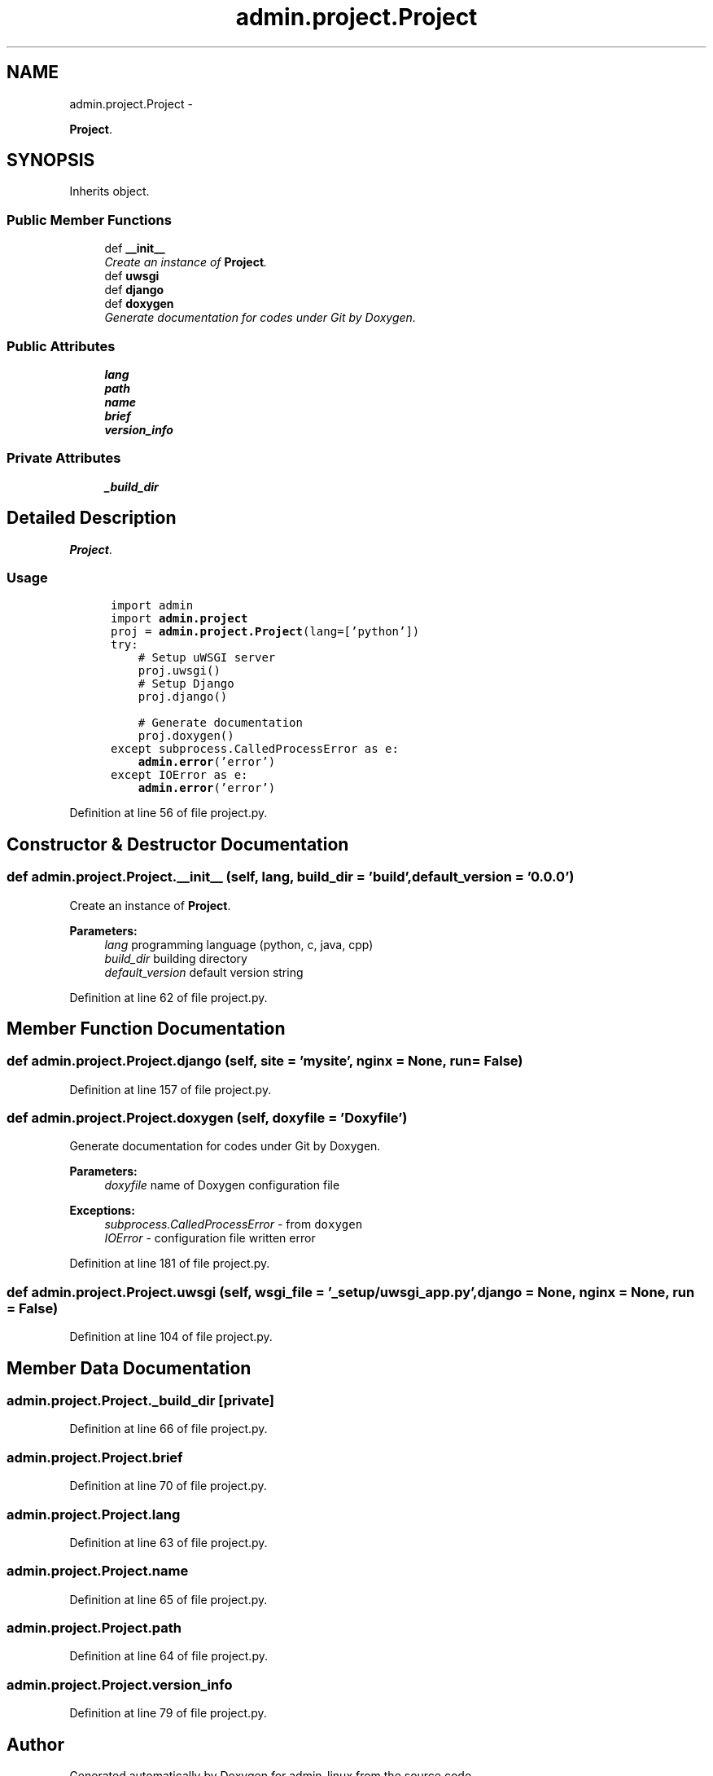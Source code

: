 .TH "admin.project.Project" 3 "Thu Sep 4 2014" "Version 0.0.0" "admin-linux" \" -*- nroff -*-
.ad l
.nh
.SH NAME
admin.project.Project \- 
.PP
\fBProject\fP\&.  

.SH SYNOPSIS
.br
.PP
.PP
Inherits object\&.
.SS "Public Member Functions"

.in +1c
.ti -1c
.RI "def \fB__init__\fP"
.br
.RI "\fICreate an instance of \fBProject\fP\&. \fP"
.ti -1c
.RI "def \fBuwsgi\fP"
.br
.ti -1c
.RI "def \fBdjango\fP"
.br
.ti -1c
.RI "def \fBdoxygen\fP"
.br
.RI "\fIGenerate documentation for codes under Git by Doxygen\&. \fP"
.in -1c
.SS "Public Attributes"

.in +1c
.ti -1c
.RI "\fBlang\fP"
.br
.ti -1c
.RI "\fBpath\fP"
.br
.ti -1c
.RI "\fBname\fP"
.br
.ti -1c
.RI "\fBbrief\fP"
.br
.ti -1c
.RI "\fBversion_info\fP"
.br
.in -1c
.SS "Private Attributes"

.in +1c
.ti -1c
.RI "\fB_build_dir\fP"
.br
.in -1c
.SH "Detailed Description"
.PP 
\fBProject\fP\&. 


.SS "Usage"
.PP
.PP
.nf
\fC
      import admin
      import \fBadmin\&.project\fP\fP
.fi
.PP
.PP
.PP
.nf
\fC      proj = \fBadmin\&.project\&.Project\fP(lang=['python'])
      try:
          # Setup uWSGI server
          proj\&.uwsgi()\fP
.fi
.PP
.PP
.PP
.nf
\fC          # Setup Django
          proj\&.django()\fP
.fi
.PP
.PP
.PP
.nf
\fC          # Generate documentation
          proj\&.doxygen()
      except subprocess\&.CalledProcessError as e:
          \fBadmin\&.error\fP('error')
      except IOError as e:
          \fBadmin\&.error\fP('error')
  \fP
.fi
.PP
 
.PP
Definition at line 56 of file project\&.py\&.
.SH "Constructor & Destructor Documentation"
.PP 
.SS "def admin\&.project\&.Project\&.__init__ (self, lang, build_dir = \fC'build'\fP, default_version = \fC'0\&.0\&.0'\fP)"

.PP
Create an instance of \fBProject\fP\&. 
.PP
\fBParameters:\fP
.RS 4
\fIlang\fP programming language (python, c, java, cpp) 
.br
\fIbuild_dir\fP building directory 
.br
\fIdefault_version\fP default version string 
.RE
.PP

.PP
Definition at line 62 of file project\&.py\&.
.SH "Member Function Documentation"
.PP 
.SS "def admin\&.project\&.Project\&.django (self, site = \fC'mysite'\fP, nginx = \fCNone\fP, run = \fCFalse\fP)"

.PP
Definition at line 157 of file project\&.py\&.
.SS "def admin\&.project\&.Project\&.doxygen (self, doxyfile = \fC'Doxyfile'\fP)"

.PP
Generate documentation for codes under Git by Doxygen\&. 
.PP
\fBParameters:\fP
.RS 4
\fIdoxyfile\fP name of Doxygen configuration file 
.RE
.PP
\fBExceptions:\fP
.RS 4
\fIsubprocess\&.CalledProcessError\fP - from \fCdoxygen\fP 
.br
\fIIOError\fP - configuration file written error 
.RE
.PP

.PP
Definition at line 181 of file project\&.py\&.
.SS "def admin\&.project\&.Project\&.uwsgi (self, wsgi_file = \fC'_setup/uwsgi_app\&.py'\fP, django = \fCNone\fP, nginx = \fCNone\fP, run = \fCFalse\fP)"

.PP
Definition at line 104 of file project\&.py\&.
.SH "Member Data Documentation"
.PP 
.SS "admin\&.project\&.Project\&._build_dir\fC [private]\fP"

.PP
Definition at line 66 of file project\&.py\&.
.SS "admin\&.project\&.Project\&.brief"

.PP
Definition at line 70 of file project\&.py\&.
.SS "admin\&.project\&.Project\&.lang"

.PP
Definition at line 63 of file project\&.py\&.
.SS "admin\&.project\&.Project\&.name"

.PP
Definition at line 65 of file project\&.py\&.
.SS "admin\&.project\&.Project\&.path"

.PP
Definition at line 64 of file project\&.py\&.
.SS "admin\&.project\&.Project\&.version_info"

.PP
Definition at line 79 of file project\&.py\&.

.SH "Author"
.PP 
Generated automatically by Doxygen for admin-linux from the source code\&.
